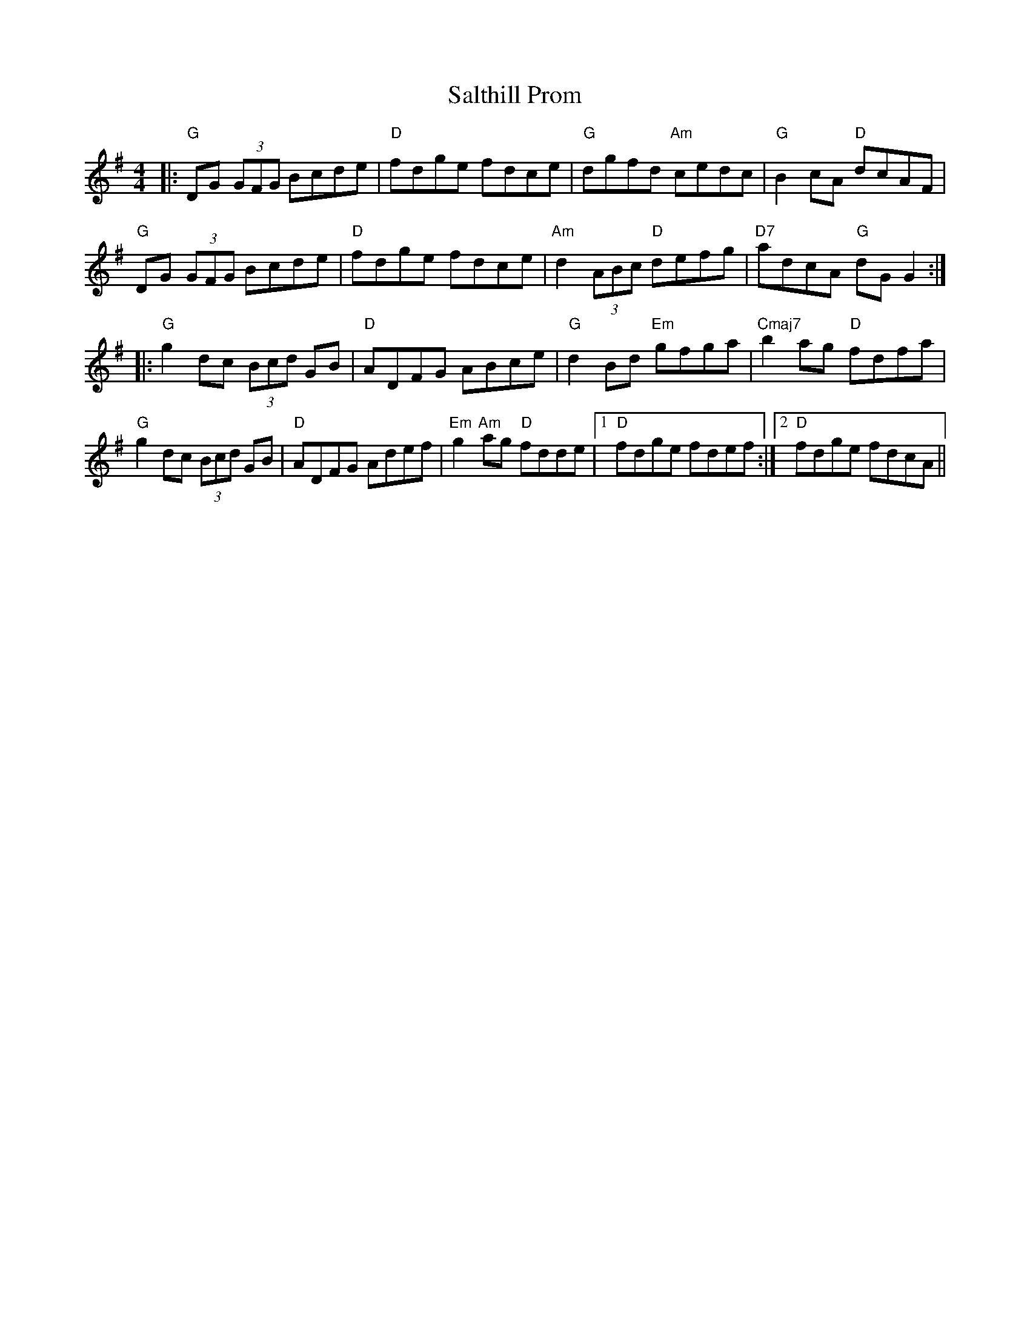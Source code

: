 X: 35817
T: Salthill Prom
R: reel
M: 4/4
K: Gmajor
K:G
|:"G"DG (3GFG Bcde|"D"fdge fdce|"G" dgfd "Am"cedc|"G"B2cA "D"dcAF|
"G"DG (3GFG Bcde|"D"fdge fdce|"Am" d2 (3ABc "D" defg|"D7" adcA "G" dGG2:|
|:"G" g2dc (3Bcd GB|"D" ADFG ABce|"G"d2Bd "Em"gfga|"Cmaj7" b2 ag "D"fdfa|
"G" g2dc (3Bcd GB|"D" ADFG Adef|"Em"g2"Am"ag "D"fdde|1 "D" fdge fdef:|2 "D" fdge fdcA||


